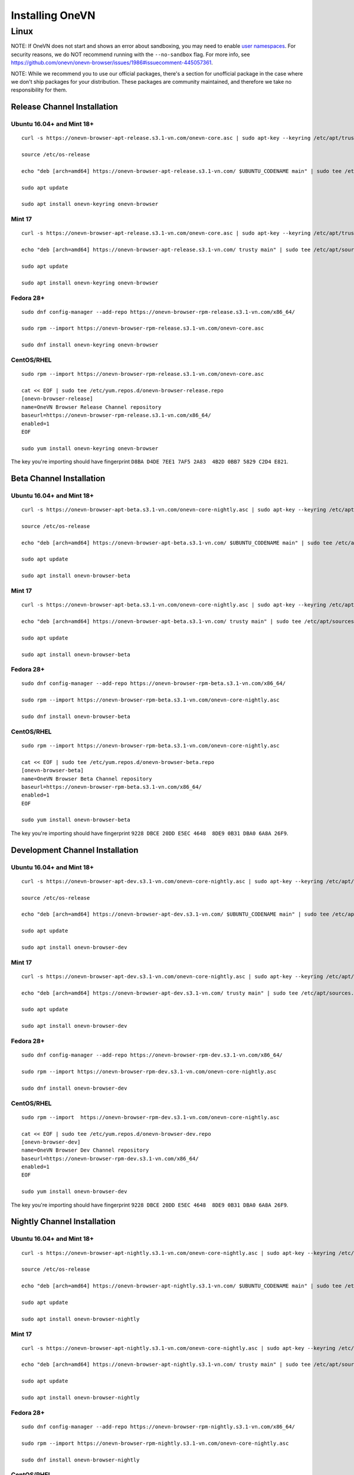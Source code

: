 Installing OneVN
################

Linux
*****

NOTE: If OneVN does not start and shows an error about sandboxing, you may need
to enable `user namespaces
<https://superuser.com/questions/1094597/enable-user-namespaces-in-debian-kernel#1122977>`_. For security reasons, we do NOT recommend running with the ``--no-sandbox`` flag. For more info, see https://github.com/onevn/onevn-browser/issues/1986#issuecomment-445057361.

NOTE: While we recommend you to use our official packages, there's a section for unofficial package in the case where we don't ship packages for your distribution. These packages are community maintained, and therefore we take no responsibility for them.

Release Channel Installation
============================

.. highlight:: console

Ubuntu 16.04+ and Mint 18+
--------------------------
::

    curl -s https://onevn-browser-apt-release.s3.1-vn.com/onevn-core.asc | sudo apt-key --keyring /etc/apt/trusted.gpg.d/onevn-browser-release.gpg add -

    source /etc/os-release

    echo "deb [arch=amd64] https://onevn-browser-apt-release.s3.1-vn.com/ $UBUNTU_CODENAME main" | sudo tee /etc/apt/sources.list.d/onevn-browser-release-${UBUNTU_CODENAME}.list

    sudo apt update

    sudo apt install onevn-keyring onevn-browser

Mint 17
-------
::

    curl -s https://onevn-browser-apt-release.s3.1-vn.com/onevn-core.asc | sudo apt-key --keyring /etc/apt/trusted.gpg.d/onevn-browser-release.gpg add -

    echo "deb [arch=amd64] https://onevn-browser-apt-release.s3.1-vn.com/ trusty main" | sudo tee /etc/apt/sources.list.d/onevn-browser-release-trusty.list

    sudo apt update

    sudo apt install onevn-keyring onevn-browser

Fedora 28+
----------
::

    sudo dnf config-manager --add-repo https://onevn-browser-rpm-release.s3.1-vn.com/x86_64/

    sudo rpm --import https://onevn-browser-rpm-release.s3.1-vn.com/onevn-core.asc

    sudo dnf install onevn-keyring onevn-browser

CentOS/RHEL
-----------
::

    sudo rpm --import https://onevn-browser-rpm-release.s3.1-vn.com/onevn-core.asc

    cat << EOF | sudo tee /etc/yum.repos.d/onevn-browser-release.repo
    [onevn-browser-release]
    name=OneVN Browser Release Channel repository
    baseurl=https://onevn-browser-rpm-release.s3.1-vn.com/x86_64/
    enabled=1
    EOF

    sudo yum install onevn-keyring onevn-browser

The key you're importing should have fingerprint ``D8BA D4DE 7EE1 7AF5 2A83  4B2D 0BB7 5829 C2D4 E821``.


Beta Channel Installation
=========================

.. highlight:: console

Ubuntu 16.04+ and Mint 18+
--------------------------
::

    curl -s https://onevn-browser-apt-beta.s3.1-vn.com/onevn-core-nightly.asc | sudo apt-key --keyring /etc/apt/trusted.gpg.d/onevn-browser-beta.gpg add -

    source /etc/os-release

    echo "deb [arch=amd64] https://onevn-browser-apt-beta.s3.1-vn.com/ $UBUNTU_CODENAME main" | sudo tee /etc/apt/sources.list.d/onevn-browser-beta-${UBUNTU_CODENAME}.list

    sudo apt update

    sudo apt install onevn-browser-beta

Mint 17
-------
::

    curl -s https://onevn-browser-apt-beta.s3.1-vn.com/onevn-core-nightly.asc | sudo apt-key --keyring /etc/apt/trusted.gpg.d/onevn-browser-beta.gpg add -

    echo "deb [arch=amd64] https://onevn-browser-apt-beta.s3.1-vn.com/ trusty main" | sudo tee /etc/apt/sources.list.d/onevn-browser-beta-trusty.list

    sudo apt update

    sudo apt install onevn-browser-beta

Fedora 28+
----------
::

    sudo dnf config-manager --add-repo https://onevn-browser-rpm-beta.s3.1-vn.com/x86_64/

    sudo rpm --import https://onevn-browser-rpm-beta.s3.1-vn.com/onevn-core-nightly.asc

    sudo dnf install onevn-browser-beta

CentOS/RHEL
-----------
::

    sudo rpm --import https://onevn-browser-rpm-beta.s3.1-vn.com/onevn-core-nightly.asc

    cat << EOF | sudo tee /etc/yum.repos.d/onevn-browser-beta.repo
    [onevn-browser-beta]
    name=OneVN Browser Beta Channel repository
    baseurl=https://onevn-browser-rpm-beta.s3.1-vn.com/x86_64/
    enabled=1
    EOF

    sudo yum install onevn-browser-beta

The key you're importing should have fingerprint ``9228 DBCE 20DD E5EC 4648  8DE9 0B31 DBA0 6A8A 26F9``.


Development Channel Installation
================================

.. highlight:: console

Ubuntu 16.04+ and Mint 18+
--------------------------
::

    curl -s https://onevn-browser-apt-dev.s3.1-vn.com/onevn-core-nightly.asc | sudo apt-key --keyring /etc/apt/trusted.gpg.d/onevn-browser-dev.gpg add -

    source /etc/os-release

    echo "deb [arch=amd64] https://onevn-browser-apt-dev.s3.1-vn.com/ $UBUNTU_CODENAME main" | sudo tee /etc/apt/sources.list.d/onevn-browser-dev-${UBUNTU_CODENAME}.list

    sudo apt update

    sudo apt install onevn-browser-dev

Mint 17
-------
::

    curl -s https://onevn-browser-apt-dev.s3.1-vn.com/onevn-core-nightly.asc | sudo apt-key --keyring /etc/apt/trusted.gpg.d/onevn-browser-dev.gpg add -

    echo "deb [arch=amd64] https://onevn-browser-apt-dev.s3.1-vn.com/ trusty main" | sudo tee /etc/apt/sources.list.d/onevn-browser-dev-trusty.list

    sudo apt update

    sudo apt install onevn-browser-dev

Fedora 28+
----------
::

    sudo dnf config-manager --add-repo https://onevn-browser-rpm-dev.s3.1-vn.com/x86_64/

    sudo rpm --import https://onevn-browser-rpm-dev.s3.1-vn.com/onevn-core-nightly.asc

    sudo dnf install onevn-browser-dev

CentOS/RHEL
-----------
::

    sudo rpm --import  https://onevn-browser-rpm-dev.s3.1-vn.com/onevn-core-nightly.asc

    cat << EOF | sudo tee /etc/yum.repos.d/onevn-browser-dev.repo
    [onevn-browser-dev]
    name=OneVN Browser Dev Channel repository
    baseurl=https://onevn-browser-rpm-dev.s3.1-vn.com/x86_64/
    enabled=1
    EOF

    sudo yum install onevn-browser-dev

The key you're importing should have fingerprint ``9228 DBCE 20DD E5EC 4648  8DE9 0B31 DBA0 6A8A 26F9``.


Nightly Channel Installation
============================

.. highlight:: console

Ubuntu 16.04+ and Mint 18+
--------------------------
::

    curl -s https://onevn-browser-apt-nightly.s3.1-vn.com/onevn-core-nightly.asc | sudo apt-key --keyring /etc/apt/trusted.gpg.d/onevn-browser-nightly.gpg add -

    source /etc/os-release

    echo "deb [arch=amd64] https://onevn-browser-apt-nightly.s3.1-vn.com/ $UBUNTU_CODENAME main" | sudo tee /etc/apt/sources.list.d/onevn-browser-nightly-${UBUNTU_CODENAME}.list

    sudo apt update

    sudo apt install onevn-browser-nightly

Mint 17
-------
::

    curl -s https://onevn-browser-apt-nightly.s3.1-vn.com/onevn-core-nightly.asc | sudo apt-key --keyring /etc/apt/trusted.gpg.d/onevn-browser-nightly.gpg add -

    echo "deb [arch=amd64] https://onevn-browser-apt-nightly.s3.1-vn.com/ trusty main" | sudo tee /etc/apt/sources.list.d/onevn-browser-nightly-trusty.list

    sudo apt update

    sudo apt install onevn-browser-nightly

Fedora 28+
----------
::

    sudo dnf config-manager --add-repo https://onevn-browser-rpm-nightly.s3.1-vn.com/x86_64/

    sudo rpm --import https://onevn-browser-rpm-nightly.s3.1-vn.com/onevn-core-nightly.asc

    sudo dnf install onevn-browser-nightly

CentOS/RHEL
-----------
::

    sudo rpm --import  https://onevn-browser-rpm-nightly.s3.1-vn.com/onevn-core-nightly.asc

    cat << EOF | sudo tee /etc/yum.repos.d/onevn-browser-nightly.repo
    [onevn-browser-nightly]
    name=OneVN Browser Nightly Channel repository
    baseurl=https://onevn-browser-rpm-nightly.s3.1-vn.com/x86_64/
    enabled=1
    EOF

    sudo yum install onevn-browser-nightly

The key you're importing should have fingerprint ``9228 DBCE 20DD E5EC 4648  8DE9 0B31 DBA0 6A8A 26F9``.


Unofficial packages
============================

.. highlight:: console

Solus 
-----------
::

    sudo eopkg it onevn
    
The Solus
package is a repackaging of the .deb file in to the Solus software format (.eopkg). It is currently maintained by Jacalz.
